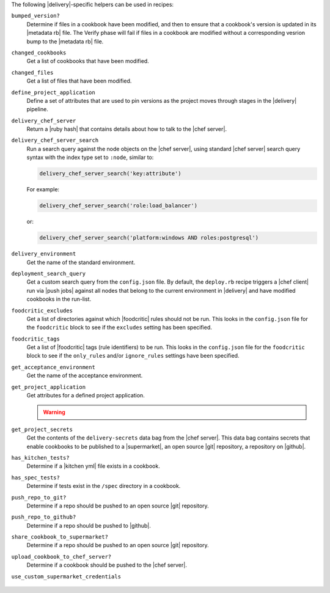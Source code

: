 .. The contents of this file may be included in multiple topics (using the includes directive).
.. The contents of this file should be modified in a way that preserves its ability to appear in multiple topics.


The following |delivery|-specific helpers can be used in recipes:

``bumped_version?``
   Determine if files in a cookbook have been modified, and then to ensure that a cookbook's version is updated in its |metadata rb| file. The Verify phase will fail if files in a cookbook are modified without a corresponding vesrion bump to the |metadata rb| file.

``changed_cookbooks``
   Get a list of cookbooks that have been modified.

``changed_files``
   Get a list of files that have been modified.

``define_project_application``
   Define a set of attributes that are used to pin versions as the project moves through stages in the |delivery| pipeline.

``delivery_chef_server``
   Return a |ruby hash| that contains details about how to talk to the |chef server|.


``delivery_chef_server_search``
   Run a search query against the node objects on the |chef server|, using standard |chef server| search query syntax with the index type set to ``:node``, similar to:

   .. code-block:: ruby

      delivery_chef_server_search('key:attribute')

   For example:

   .. code-block:: ruby

      delivery_chef_server_search('role:load_balancer')

   or:

   .. code-block:: ruby

      delivery_chef_server_search('platform:windows AND roles:postgresql')


``delivery_environment``
   Get the name of the standard environment.


``deployment_search_query``
   Get a custom search query from the ``config.json`` file. By default, the ``deploy.rb`` recipe triggers a |chef client| run via |push jobs| against all nodes that belong to the current environment in |delivery| and have modified cookbooks in the run-list.

   .. include:: ../../includes_delivery_config/includes_delivery_config_json_setting_delivery_truck_deploy_search_query.rst

``foodcritic_excludes``
   Get a list of directories against which |foodcritic| rules should not be run. This looks in the ``config.json`` file for the ``foodcritic`` block to see if the ``excludes`` setting has been specified.

   .. include:: ../../includes_delivery_config/includes_delivery_config_json_setting_delivery_truck_lint_foodcritic_excludes.rst

``foodcritic_tags``
   Get a list of |foodcritic| tags (rule identifiers) to be run. This looks in the ``config.json`` file for the ``foodcritic`` block to see if the ``only_rules`` and/or ``ignore_rules`` settings have been specified.

   .. include:: ../../includes_delivery_config/includes_delivery_config_json_setting_delivery_truck_lint_foodcritic_ignore_rules.rst

   .. include:: ../../includes_delivery_config/includes_delivery_config_json_setting_delivery_truck_lint_foodcritic_only_rules.rst

``get_acceptance_environment``
   Get the name of the acceptance environment.

``get_project_application``
   Get attributes for a defined project application.

   .. warning:: .. include:: ../../includes_dsl_delivery/includes_dsl_delivery_helpers_get_project_application_warning.rst

``get_project_secrets``
   Get the contents of the ``delivery-secrets`` data bag from the |chef server|. This data bag contains secrets that enable cookbooks to be published to a |supermarket|, an open source |git| repository, a repository on |github|.

``has_kitchen_tests?``
   Determine if a |kitchen yml| file exists in a cookbook.

``has_spec_tests?``
   Determine if tests exist in the ``/spec`` directory in a cookbook.

``push_repo_to_git?``
   Determine if a repo should be pushed to an open source |git| repository.

   .. include:: ../../includes_delivery_config/includes_delivery_config_json_setting_delivery_truck_publish_git.rst

``push_repo_to_github?``
   Determine if a repo should be pushed to |github|.

   .. include:: ../../includes_delivery_config/includes_delivery_config_json_setting_delivery_truck_publish_github.rst

``share_cookbook_to_supermarket?``
   Determine if a repo should be pushed to an open source |git| repository.

   .. include:: ../../includes_delivery_config/includes_delivery_config_json_setting_delivery_truck_publish_supermarket.rst

   .. include:: ../../includes_delivery_config/includes_delivery_config_json_setting_delivery_truck_publish_supermarket_private.rst

``upload_cookbook_to_chef_server?``
   Determine if a cookbook should be pushed to the |chef server|.

   .. include:: ../../includes_delivery_config/includes_delivery_config_json_setting_delivery_truck_publish_chef_server.rst

``use_custom_supermarket_credentials``

   .. include:: ../../includes_delivery_config/includes_delivery_config_json_setting_delivery_truck_publish_supermarket_credentials.rst